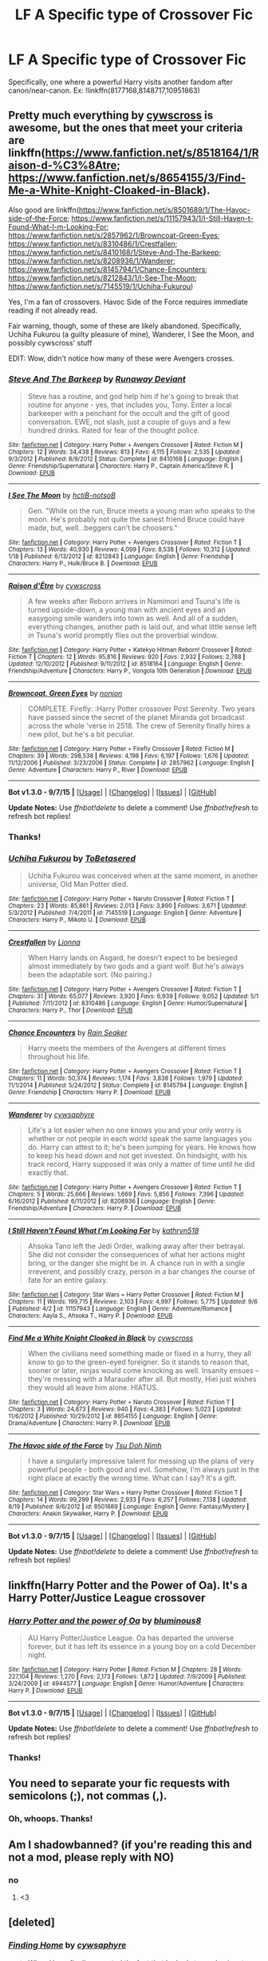 #+TITLE: LF A Specific type of Crossover Fic

* LF A Specific type of Crossover Fic
:PROPERTIES:
:Score: 9
:DateUnix: 1444260930.0
:DateShort: 2015-Oct-08
:FlairText: Request
:END:
Specifically, one where a powerful Harry visits another fandom after canon/near-canon. Ex: !linkffn(8177168,8148717,10951863)


** Pretty much everything by [[https://www.fanfiction.net/u/4019839/cywscross][cywscross]] is awesome, but the ones that meet your criteria are linkffn([[https://www.fanfiction.net/s/8518164/1/Raison-d-%C3%8Atre]]; [[https://www.fanfiction.net/s/8654155/3/Find-Me-a-White-Knight-Cloaked-in-Black]]).

Also good are linkffn([[https://www.fanfiction.net/s/8501689/1/The-Havoc-side-of-the-Force]]; [[https://www.fanfiction.net/s/11157943/1/I-Still-Haven-t-Found-What-I-m-Looking-For]]; [[https://www.fanfiction.net/s/2857962/1/Browncoat-Green-Eyes]]; [[https://www.fanfiction.net/s/8310486/1/Crestfallen]]; [[https://www.fanfiction.net/s/8410168/1/Steve-And-The-Barkeep]]; [[https://www.fanfiction.net/s/8208936/1/Wanderer]]; [[https://www.fanfiction.net/s/8145794/1/Chance-Encounters]]; [[https://www.fanfiction.net/s/8212843/1/I-See-The-Moon]]; [[https://www.fanfiction.net/s/7145519/1/Uchiha-Fukurou]])

Yes, I'm a fan of crossovers. Havoc Side of the Force requires immediate reading if not already read.

Fair warning, though, some of these are likely abandoned. Specifically, Uchiha Fukurou (a guilty pleasure of mine), Wanderer, I See the Moon, and possibly cywscross' stuff

EDIT: Wow, didn't notice how many of these were Avengers crosses.
:PROPERTIES:
:Author: Co-miNb
:Score: 3
:DateUnix: 1444268476.0
:DateShort: 2015-Oct-08
:END:

*** [[http://www.fanfiction.net/s/8410168/1/][*/Steve And The Barkeep/*]] by [[https://www.fanfiction.net/u/1543518/Runaway-Deviant][/Runaway Deviant/]]

#+begin_quote
  Steve has a routine, and god help him if he's going to break that routine for anyone - yes, that includes you, Tony. Enter a local barkeeper with a penchant for the occult and the gift of good conversation. EWE, not slash, just a couple of guys and a few hundred drinks. Rated for fear of the thought police.
#+end_quote

^{/Site/: [[http://www.fanfiction.net/][fanfiction.net]] *|* /Category/: Harry Potter + Avengers Crossover *|* /Rated/: Fiction M *|* /Chapters/: 12 *|* /Words/: 34,438 *|* /Reviews/: 813 *|* /Favs/: 4,115 *|* /Follows/: 2,535 *|* /Updated/: 9/3/2012 *|* /Published/: 8/9/2012 *|* /Status/: Complete *|* /id/: 8410168 *|* /Language/: English *|* /Genre/: Friendship/Supernatural *|* /Characters/: Harry P., Captain America/Steve R. *|* /Download/: [[http://www.p0ody-files.com/ff_to_ebook/mobile/makeEpub.php?id=8410168][EPUB]]}

--------------

[[http://www.fanfiction.net/s/8212843/1/][*/I See The Moon/*]] by [[https://www.fanfiction.net/u/1537229/hctiB-notsoB][/hctiB-notsoB/]]

#+begin_quote
  Gen. "While on the run, Bruce meets a young man who speaks to the moon. He's probably not quite the sanest friend Bruce could have made, but, well...beggers can't be choosers."
#+end_quote

^{/Site/: [[http://www.fanfiction.net/][fanfiction.net]] *|* /Category/: Harry Potter + Avengers Crossover *|* /Rated/: Fiction T *|* /Chapters/: 13 *|* /Words/: 40,930 *|* /Reviews/: 4,099 *|* /Favs/: 8,538 *|* /Follows/: 10,312 *|* /Updated/: 1/18 *|* /Published/: 6/13/2012 *|* /id/: 8212843 *|* /Language/: English *|* /Genre/: Friendship *|* /Characters/: Harry P., Hulk/Bruce B. *|* /Download/: [[http://www.p0ody-files.com/ff_to_ebook/mobile/makeEpub.php?id=8212843][EPUB]]}

--------------

[[http://www.fanfiction.net/s/8518164/1/][*/Raison d'Être/*]] by [[https://www.fanfiction.net/u/4019839/cywscross][/cywscross/]]

#+begin_quote
  A few weeks after Reborn arrives in Namimori and Tsuna's life is turned upside-down, a young man with ancient eyes and an easygoing smile wanders into town as well. And all of a sudden, everything changes, another path is laid out, and what little sense left in Tsuna's world promptly flies out the proverbial window.
#+end_quote

^{/Site/: [[http://www.fanfiction.net/][fanfiction.net]] *|* /Category/: Harry Potter + Katekyo Hitman Reborn! Crossover *|* /Rated/: Fiction T *|* /Chapters/: 12 *|* /Words/: 95,816 *|* /Reviews/: 920 *|* /Favs/: 2,932 *|* /Follows/: 2,788 *|* /Updated/: 12/10/2012 *|* /Published/: 9/11/2012 *|* /id/: 8518164 *|* /Language/: English *|* /Genre/: Friendship/Adventure *|* /Characters/: Harry P., Vongola 10th Generation *|* /Download/: [[http://www.p0ody-files.com/ff_to_ebook/mobile/makeEpub.php?id=8518164][EPUB]]}

--------------

[[http://www.fanfiction.net/s/2857962/1/][*/Browncoat, Green Eyes/*]] by [[https://www.fanfiction.net/u/649528/nonjon][/nonjon/]]

#+begin_quote
  COMPLETE. Firefly: :Harry Potter crossover Post Serenity. Two years have passed since the secret of the planet Miranda got broadcast across the whole 'verse in 2518. The crew of Serenity finally hires a new pilot, but he's a bit peculiar.
#+end_quote

^{/Site/: [[http://www.fanfiction.net/][fanfiction.net]] *|* /Category/: Harry Potter + Firefly Crossover *|* /Rated/: Fiction M *|* /Chapters/: 39 *|* /Words/: 298,538 *|* /Reviews/: 4,198 *|* /Favs/: 6,197 *|* /Follows/: 1,676 *|* /Updated/: 11/12/2006 *|* /Published/: 3/23/2006 *|* /Status/: Complete *|* /id/: 2857962 *|* /Language/: English *|* /Genre/: Adventure *|* /Characters/: Harry P., River *|* /Download/: [[http://www.p0ody-files.com/ff_to_ebook/mobile/makeEpub.php?id=2857962][EPUB]]}

--------------

*Bot v1.3.0 - 9/7/15* *|* [[[https://github.com/tusing/reddit-ffn-bot/wiki/Usage][Usage]]] | [[[https://github.com/tusing/reddit-ffn-bot/wiki/Changelog][Changelog]]] | [[[https://github.com/tusing/reddit-ffn-bot/issues/][Issues]]] | [[[https://github.com/tusing/reddit-ffn-bot/][GitHub]]]

*Update Notes:* Use /ffnbot!delete/ to delete a comment! Use /ffnbot!refresh/ to refresh bot replies!
:PROPERTIES:
:Author: FanfictionBot
:Score: 1
:DateUnix: 1444268614.0
:DateShort: 2015-Oct-08
:END:


*** Thanks!
:PROPERTIES:
:Score: 1
:DateUnix: 1444271025.0
:DateShort: 2015-Oct-08
:END:


*** [[http://www.fanfiction.net/s/7145519/1/][*/Uchiha Fukurou/*]] by [[https://www.fanfiction.net/u/1541756/ToBetasered][/ToBetasered/]]

#+begin_quote
  Uchiha Fukurou was conceived when at the same moment, in another universe, Old Man Potter died.
#+end_quote

^{/Site/: [[http://www.fanfiction.net/][fanfiction.net]] *|* /Category/: Harry Potter + Naruto Crossover *|* /Rated/: Fiction T *|* /Chapters/: 23 *|* /Words/: 85,861 *|* /Reviews/: 2,013 *|* /Favs/: 3,890 *|* /Follows/: 3,671 *|* /Updated/: 5/3/2012 *|* /Published/: 7/4/2011 *|* /id/: 7145519 *|* /Language/: English *|* /Genre/: Adventure *|* /Characters/: Harry P., Mikoto U. *|* /Download/: [[http://www.p0ody-files.com/ff_to_ebook/mobile/makeEpub.php?id=7145519][EPUB]]}

--------------

[[http://www.fanfiction.net/s/8310486/1/][*/Crestfallen/*]] by [[https://www.fanfiction.net/u/2554380/Lionna][/Lionna/]]

#+begin_quote
  When Harry lands on Asgard, he doesn't expect to be besieged almost immediately by two gods and a giant wolf. But he's always been the adaptable sort. (No pairing.)
#+end_quote

^{/Site/: [[http://www.fanfiction.net/][fanfiction.net]] *|* /Category/: Harry Potter + Avengers Crossover *|* /Rated/: Fiction T *|* /Chapters/: 31 *|* /Words/: 65,077 *|* /Reviews/: 3,920 *|* /Favs/: 6,939 *|* /Follows/: 9,052 *|* /Updated/: 5/1 *|* /Published/: 7/11/2012 *|* /id/: 8310486 *|* /Language/: English *|* /Genre/: Humor/Supernatural *|* /Characters/: Harry P., Thor *|* /Download/: [[http://www.p0ody-files.com/ff_to_ebook/mobile/makeEpub.php?id=8310486][EPUB]]}

--------------

[[http://www.fanfiction.net/s/8145794/1/][*/Chance Encounters/*]] by [[https://www.fanfiction.net/u/645583/Rain-Seaker][/Rain Seaker/]]

#+begin_quote
  Harry meets the members of the Avengers at different times throughout his life.
#+end_quote

^{/Site/: [[http://www.fanfiction.net/][fanfiction.net]] *|* /Category/: Harry Potter + Avengers Crossover *|* /Rated/: Fiction T *|* /Chapters/: 11 *|* /Words/: 50,374 *|* /Reviews/: 1,174 *|* /Favs/: 3,838 *|* /Follows/: 1,979 *|* /Updated/: 11/1/2014 *|* /Published/: 5/24/2012 *|* /Status/: Complete *|* /id/: 8145794 *|* /Language/: English *|* /Genre/: Friendship *|* /Characters/: Harry P. *|* /Download/: [[http://www.p0ody-files.com/ff_to_ebook/mobile/makeEpub.php?id=8145794][EPUB]]}

--------------

[[http://www.fanfiction.net/s/8208936/1/][*/Wanderer/*]] by [[https://www.fanfiction.net/u/2042977/cywsaphyre][/cywsaphyre/]]

#+begin_quote
  Life's a lot easier when no one knows you and your only worry is whether or not people in each world speak the same languages you do. Harry can attest to it; he's been jumping for years. He knows how to keep his head down and not get invested. On hindsight, with his track record, Harry supposed it was only a matter of time until he did exactly that.
#+end_quote

^{/Site/: [[http://www.fanfiction.net/][fanfiction.net]] *|* /Category/: Harry Potter + Avengers Crossover *|* /Rated/: Fiction T *|* /Chapters/: 5 *|* /Words/: 25,666 *|* /Reviews/: 1,669 *|* /Favs/: 5,856 *|* /Follows/: 7,396 *|* /Updated/: 6/16/2012 *|* /Published/: 6/11/2012 *|* /id/: 8208936 *|* /Language/: English *|* /Genre/: Friendship/Adventure *|* /Characters/: Harry P. *|* /Download/: [[http://www.p0ody-files.com/ff_to_ebook/mobile/makeEpub.php?id=8208936][EPUB]]}

--------------

[[http://www.fanfiction.net/s/11157943/1/][*/I Still Haven't Found What I'm Looking For/*]] by [[https://www.fanfiction.net/u/4404355/kathryn518][/kathryn518/]]

#+begin_quote
  Ahsoka Tano left the Jedi Order, walking away after their betrayal. She did not consider the consequences of what her actions might bring, or the danger she might be in. A chance run in with a single irreverent, and possibly crazy, person in a bar changes the course of fate for an entire galaxy.
#+end_quote

^{/Site/: [[http://www.fanfiction.net/][fanfiction.net]] *|* /Category/: Star Wars + Harry Potter Crossover *|* /Rated/: Fiction M *|* /Chapters/: 11 *|* /Words/: 199,715 *|* /Reviews/: 2,103 *|* /Favs/: 4,997 *|* /Follows/: 5,775 *|* /Updated/: 9/6 *|* /Published/: 4/2 *|* /id/: 11157943 *|* /Language/: English *|* /Genre/: Adventure/Romance *|* /Characters/: Aayla S., Ahsoka T., Harry P. *|* /Download/: [[http://www.p0ody-files.com/ff_to_ebook/mobile/makeEpub.php?id=11157943][EPUB]]}

--------------

[[http://www.fanfiction.net/s/8654155/1/][*/Find Me a White Knight Cloaked in Black/*]] by [[https://www.fanfiction.net/u/4019839/cywscross][/cywscross/]]

#+begin_quote
  When the civilians need something made or fixed in a hurry, they all know to go to the green-eyed foreigner. So it stands to reason that, sooner or later, ninjas would come knocking as well. Insanity ensues -- they're messing with a Marauder after all. But mostly, Hiei just wishes they would all leave him alone. HIATUS.
#+end_quote

^{/Site/: [[http://www.fanfiction.net/][fanfiction.net]] *|* /Category/: Harry Potter + Naruto Crossover *|* /Rated/: Fiction T *|* /Chapters/: 3 *|* /Words/: 24,873 *|* /Reviews/: 940 *|* /Favs/: 4,383 *|* /Follows/: 5,023 *|* /Updated/: 11/6/2012 *|* /Published/: 10/29/2012 *|* /id/: 8654155 *|* /Language/: English *|* /Genre/: Drama/Adventure *|* /Characters/: Harry P. *|* /Download/: [[http://www.p0ody-files.com/ff_to_ebook/mobile/makeEpub.php?id=8654155][EPUB]]}

--------------

[[http://www.fanfiction.net/s/8501689/1/][*/The Havoc side of the Force/*]] by [[https://www.fanfiction.net/u/3484707/Tsu-Doh-Nimh][/Tsu Doh Nimh/]]

#+begin_quote
  I have a singularly impressive talent for messing up the plans of very powerful people - both good and evil. Somehow, I'm always just in the right place at exactly the wrong time. What can I say? It's a gift.
#+end_quote

^{/Site/: [[http://www.fanfiction.net/][fanfiction.net]] *|* /Category/: Star Wars + Harry Potter Crossover *|* /Rated/: Fiction T *|* /Chapters/: 14 *|* /Words/: 99,299 *|* /Reviews/: 2,933 *|* /Favs/: 6,257 *|* /Follows/: 7,138 *|* /Updated/: 8/19 *|* /Published/: 9/6/2012 *|* /id/: 8501689 *|* /Language/: English *|* /Genre/: Fantasy/Mystery *|* /Characters/: Anakin Skywalker, Harry P. *|* /Download/: [[http://www.p0ody-files.com/ff_to_ebook/mobile/makeEpub.php?id=8501689][EPUB]]}

--------------

*Bot v1.3.0 - 9/7/15* *|* [[[https://github.com/tusing/reddit-ffn-bot/wiki/Usage][Usage]]] | [[[https://github.com/tusing/reddit-ffn-bot/wiki/Changelog][Changelog]]] | [[[https://github.com/tusing/reddit-ffn-bot/issues/][Issues]]] | [[[https://github.com/tusing/reddit-ffn-bot/][GitHub]]]

*Update Notes:* Use /ffnbot!delete/ to delete a comment! Use /ffnbot!refresh/ to refresh bot replies!
:PROPERTIES:
:Author: FanfictionBot
:Score: 1
:DateUnix: 1444268611.0
:DateShort: 2015-Oct-08
:END:


** linkffn(Harry Potter and the Power of Oa). It's a Harry Potter/Justice League crossover
:PROPERTIES:
:Score: 2
:DateUnix: 1444310263.0
:DateShort: 2015-Oct-08
:END:

*** [[http://www.fanfiction.net/s/4944577/1/][*/Harry Potter and the power of Oa/*]] by [[https://www.fanfiction.net/u/1867176/bluminous8][/bluminous8/]]

#+begin_quote
  AU Harry Potter/Justice League. Oa has departed the universe forever, but it has left its essence in a young boy on a cold December night.
#+end_quote

^{/Site/: [[http://www.fanfiction.net/][fanfiction.net]] *|* /Category/: Harry Potter *|* /Rated/: Fiction M *|* /Chapters/: 28 *|* /Words/: 227,104 *|* /Reviews/: 1,270 *|* /Favs/: 2,173 *|* /Follows/: 1,872 *|* /Updated/: 7/9/2009 *|* /Published/: 3/24/2009 *|* /id/: 4944577 *|* /Language/: English *|* /Genre/: Humor/Adventure *|* /Characters/: Harry P. *|* /Download/: [[http://www.p0ody-files.com/ff_to_ebook/mobile/makeEpub.php?id=4944577][EPUB]]}

--------------

*Bot v1.3.0 - 9/7/15* *|* [[[https://github.com/tusing/reddit-ffn-bot/wiki/Usage][Usage]]] | [[[https://github.com/tusing/reddit-ffn-bot/wiki/Changelog][Changelog]]] | [[[https://github.com/tusing/reddit-ffn-bot/issues/][Issues]]] | [[[https://github.com/tusing/reddit-ffn-bot/][GitHub]]]

*Update Notes:* Use /ffnbot!delete/ to delete a comment! Use /ffnbot!refresh/ to refresh bot replies!
:PROPERTIES:
:Author: FanfictionBot
:Score: 1
:DateUnix: 1444310342.0
:DateShort: 2015-Oct-08
:END:


*** Thanks!
:PROPERTIES:
:Score: 1
:DateUnix: 1444319272.0
:DateShort: 2015-Oct-08
:END:


** You need to separate your fic requests with semicolons (;), not commas (,).
:PROPERTIES:
:Author: tusing
:Score: 2
:DateUnix: 1444715237.0
:DateShort: 2015-Oct-13
:END:

*** Oh, whoops. Thanks!
:PROPERTIES:
:Score: 1
:DateUnix: 1444763255.0
:DateShort: 2015-Oct-13
:END:


** Am I shadowbanned? (if you're reading this and not a mod, please reply with NO)
:PROPERTIES:
:Score: 1
:DateUnix: 1444283075.0
:DateShort: 2015-Oct-08
:END:

*** no
:PROPERTIES:
:Author: BarrowsBOY
:Score: 2
:DateUnix: 1444283287.0
:DateShort: 2015-Oct-08
:END:

**** <3
:PROPERTIES:
:Score: 2
:DateUnix: 1444283681.0
:DateShort: 2015-Oct-08
:END:


** [deleted]
:PROPERTIES:
:Score: 1
:DateUnix: 1444262313.0
:DateShort: 2015-Oct-08
:END:

*** [[http://www.fanfiction.net/s/8148717/1/][*/Finding Home/*]] by [[https://www.fanfiction.net/u/2042977/cywsaphyre][/cywsaphyre/]]

#+begin_quote
  When Harry finally accepted the fact that he had stopped aging, ten years had passed and he knew it was time to leave. AU.
#+end_quote

^{/Site/: [[http://www.fanfiction.net/][fanfiction.net]] *|* /Category/: Harry Potter + Avengers Crossover *|* /Rated/: Fiction T *|* /Chapters/: 15 *|* /Words/: 61,162 *|* /Reviews/: 2,467 *|* /Favs/: 9,421 *|* /Follows/: 4,672 *|* /Updated/: 2/18/2013 *|* /Published/: 5/25/2012 *|* /Status/: Complete *|* /id/: 8148717 *|* /Language/: English *|* /Genre/: Adventure/Friendship *|* /Characters/: Harry P. *|* /Download/: [[http://www.p0ody-files.com/ff_to_ebook/mobile/makeEpub.php?id=8148717][EPUB]]}

--------------

[[http://www.fanfiction.net/s/10951863/1/][*/The Lonely Company/*]] by [[https://www.fanfiction.net/u/1531502/Kamen-Rider-Gaim][/Kamen Rider Gaim/]]

#+begin_quote
  As the Master of Death, Harry cannot be taken by time. His friends were allowed to live out their lives, while he remained unchanged until they finally passed on. With nothing left to live for in his world, he sought out a new world, where he will find new friends and more danger than he's ever been in before. Middle-Earth might never be the same again, after Harry's done with it.
#+end_quote

^{/Site/: [[http://www.fanfiction.net/][fanfiction.net]] *|* /Category/: Harry Potter + Hobbit Crossover *|* /Rated/: Fiction T *|* /Chapters/: 6 *|* /Words/: 47,620 *|* /Reviews/: 447 *|* /Favs/: 2,039 *|* /Follows/: 2,621 *|* /Updated/: 1/25 *|* /Published/: 1/5 *|* /id/: 10951863 *|* /Language/: English *|* /Genre/: Adventure/Fantasy *|* /Characters/: <Harry P., Tauriel> *|* /Download/: [[http://www.p0ody-files.com/ff_to_ebook/mobile/makeEpub.php?id=10951863][EPUB]]}

--------------

[[http://www.fanfiction.net/s/8177168/1/][*/Wand and Shield/*]] by [[https://www.fanfiction.net/u/2690239/Morta-s-Priest][/Morta's Priest/]]

#+begin_quote
  The world is breaking; war and technology are pushing on the edge of the unbelievable, and S.H.I.E.L.D. desperately attempts to keep the peace. The soldier and the scientist are not the only lights that push back against the darkness, however; magic will encompass the world again as the last wizard makes himself known.
#+end_quote

^{/Site/: [[http://www.fanfiction.net/][fanfiction.net]] *|* /Category/: Harry Potter + Avengers Crossover *|* /Rated/: Fiction T *|* /Chapters/: 33 *|* /Words/: 260,787 *|* /Reviews/: 6,619 *|* /Favs/: 10,735 *|* /Follows/: 12,378 *|* /Updated/: 7/22 *|* /Published/: 6/2/2012 *|* /id/: 8177168 *|* /Language/: English *|* /Genre/: Adventure/Supernatural *|* /Characters/: Harry P. *|* /Download/: [[http://www.p0ody-files.com/ff_to_ebook/mobile/makeEpub.php?id=8177168][EPUB]]}

--------------

*Bot v1.3.0 - 9/7/15* *|* [[[https://github.com/tusing/reddit-ffn-bot/wiki/Usage][Usage]]] | [[[https://github.com/tusing/reddit-ffn-bot/wiki/Changelog][Changelog]]] | [[[https://github.com/tusing/reddit-ffn-bot/issues/][Issues]]] | [[[https://github.com/tusing/reddit-ffn-bot/][GitHub]]]

*Update Notes:* Use /ffnbot!delete/ to delete a comment! Use /ffnbot!refresh/ to refresh bot replies!
:PROPERTIES:
:Author: FanfictionBot
:Score: 3
:DateUnix: 1444262398.0
:DateShort: 2015-Oct-08
:END:
